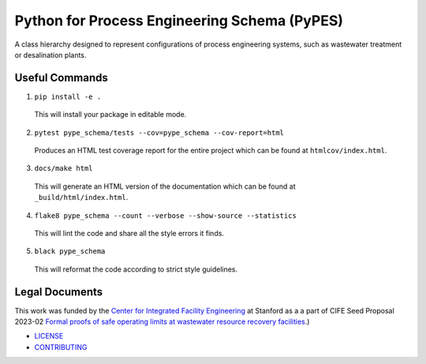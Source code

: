 *********************************************
Python for Process Engineering Schema (PyPES)
*********************************************

.. image::
   https://github.com/we3lab/pype-schema/workflows/Build%20Main/badge.svg
   :height: 30
   :target: https://github.com/we3lab/pype-schema/actions
   :alt: Build Status

.. image::
   https://github.com/we3lab/pype-schema/workflows/Documentation/badge.svg
   :height: 30
   :target: https://we3lab.github.io/pype-schema
   :alt: Documentation

.. image::
   https://codecov.io/gh/we3lab/pype-schema/branch/main/graph/badge.svg
   :height: 30
   :target: https://codecov.io/gh/we3lab/pype-schema
   :alt: Code Coverage

A class hierarchy designed to represent configurations of process engineering systems, such as wastewater treatment or desalination plants.

Useful Commands
===============

1. ``pip install -e .``

  This will install your package in editable mode.

2. ``pytest pype_schema/tests --cov=pype_schema --cov-report=html``

  Produces an HTML test coverage report for the entire project which can
  be found at ``htmlcov/index.html``.

3. ``docs/make html``

  This will generate an HTML version of the documentation which can be found
  at ``_build/html/index.html``.

4. ``flake8 pype_schema --count --verbose --show-source --statistics``

  This will lint the code and share all the style errors it finds.

5. ``black pype_schema``

  This will reformat the code according to strict style guidelines.

Legal Documents
===============

This work was funded by the `Center for Integrated Facility Engineering <https://cife.stanford.edu/>`_ at Stanford as a
a part of CIFE Seed Proposal 2023-02
`Formal proofs of safe operating limits at wastewater resource recovery facilities <https://cife.stanford.edu/formal-proofs-safe-operating-limits-wastewater-resource-recovery-facilities>`_.)

- `LICENSE <https://github.com/we3lab/pype-schema/blob/main/LICENSE/>`_
- `CONTRIBUTING <https://github.com/we3lab/pype-schema/blob/main/CONTRIBUTING.rst/>`_
